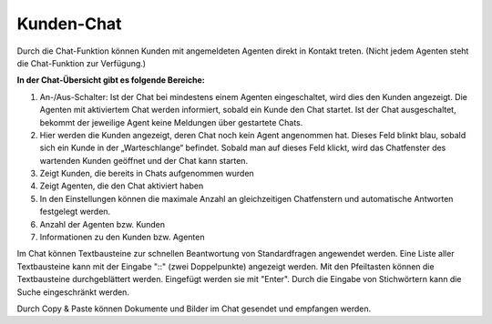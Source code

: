 Kunden-Chat
===========

.. image:: images/gettingstarted/Abb3-Kunden-Chat.jpg

Durch die Chat-Funktion können Kunden mit angemeldeten Agenten direkt in Kontakt treten. (Nicht jedem Agenten steht die Chat-Funktion zur Verfügung.)

**In der Chat-Übersicht gibt es folgende Bereiche:**

1. An-/Aus-Schalter: Ist der Chat bei mindestens einem Agenten eingeschaltet, wird dies den Kunden angezeigt. Die Agenten mit aktiviertem Chat werden informiert, sobald ein Kunde den Chat startet. Ist der Chat ausgeschaltet, bekommt der jeweilige Agent keine Meldungen über gestartete Chats.
2. Hier werden die Kunden angezeigt, deren Chat noch kein Agent angenommen hat. Dieses Feld blinkt blau, sobald sich ein Kunde in der „Warteschlange“ befindet. Sobald man auf dieses Feld klickt, wird das Chatfenster des wartenden Kunden geöffnet und der Chat kann starten.
3. Zeigt Kunden, die bereits in Chats aufgenommen wurden
4. Zeigt Agenten, die den Chat aktiviert haben
5. In den Einstellungen können die maximale Anzahl an gleichzeitigen Chatfenstern und automatische Antworten festgelegt werden.
6. Anzahl der Agenten bzw. Kunden
7. Informationen zu den Kunden bzw. Agenten

Im Chat können Textbausteine zur schnellen Beantwortung von Standardfragen angewendet werden. Eine Liste aller Textbausteine kann mit der Eingabe "::" (zwei Doppelpunkte) angezeigt werden. Mit den Pfeiltasten können die Textbausteine durchgeblättert werden. Eingefügt werden sie mit "Enter". Durch die Eingabe von Stichwörtern kann die Suche eingeschränkt werden.

Durch Copy & Paste können Dokumente und Bilder im Chat gesendet und empfangen werden.